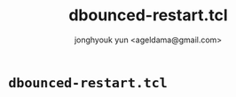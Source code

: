 #+TITLE: dbounced-restart.tcl
#+AUTHOR: jonghyouk yun <ageldama@gmail.com>


* ~dbounced-restart.tcl~

